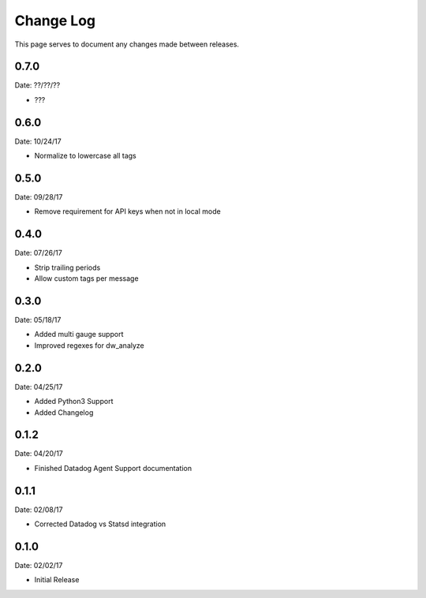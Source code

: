 .. _changelog:

Change Log
==========

This page serves to document any changes made between releases.


0.7.0
-----

Date: ??/??/??

- ???

0.6.0
-----

Date: 10/24/17

- Normalize to lowercase all tags


0.5.0
-----

Date: 09/28/17

- Remove requirement for API keys when not in local mode

0.4.0
-----

Date: 07/26/17

- Strip trailing periods

- Allow custom tags per message

0.3.0
-----

Date: 05/18/17

- Added multi gauge support

- Improved regexes for dw_analyze


0.2.0
-----

Date: 04/25/17

- Added Python3 Support

- Added Changelog

0.1.2
-----

Date: 04/20/17

- Finished Datadog Agent Support documentation

0.1.1
-----

Date: 02/08/17

- Corrected Datadog vs Statsd integration

0.1.0
-----

Date: 02/02/17

- Initial Release
